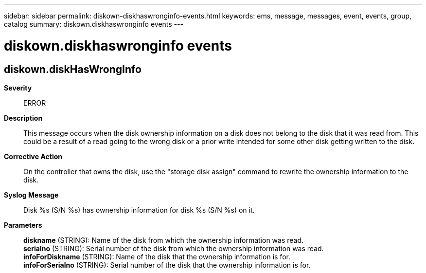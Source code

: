 ---
sidebar: sidebar
permalink: diskown-diskhaswronginfo-events.html
keywords: ems, message, messages, event, events, group, catalog
summary: diskown.diskhaswronginfo events
---

= diskown.diskhaswronginfo events
:toc: macro
:toclevels: 1
:hardbreaks:
:nofooter:
:icons: font
:linkattrs:
:imagesdir: ./media/

== diskown.diskHasWrongInfo
*Severity*::
ERROR
*Description*::
This message occurs when the disk ownership information on a disk does not belong to the disk that it was read from. This could be a result of a read going to the wrong disk or a prior write intended for some other disk getting written to the disk.
*Corrective Action*::
On the controller that owns the disk, use the "storage disk assign" command to rewrite the ownership information to the disk.
*Syslog Message*::
Disk %s (S/N %s) has ownership information for disk %s (S/N %s) on it.
*Parameters*::
*diskname* (STRING): Name of the disk from which the ownership information was read.
*serialno* (STRING): Serial number of the disk from which the ownership information was read.
*infoForDiskname* (STRING): Name of the disk that the ownership information is for.
*infoForSerialno* (STRING): Serial number of the disk that the ownership information is for.

